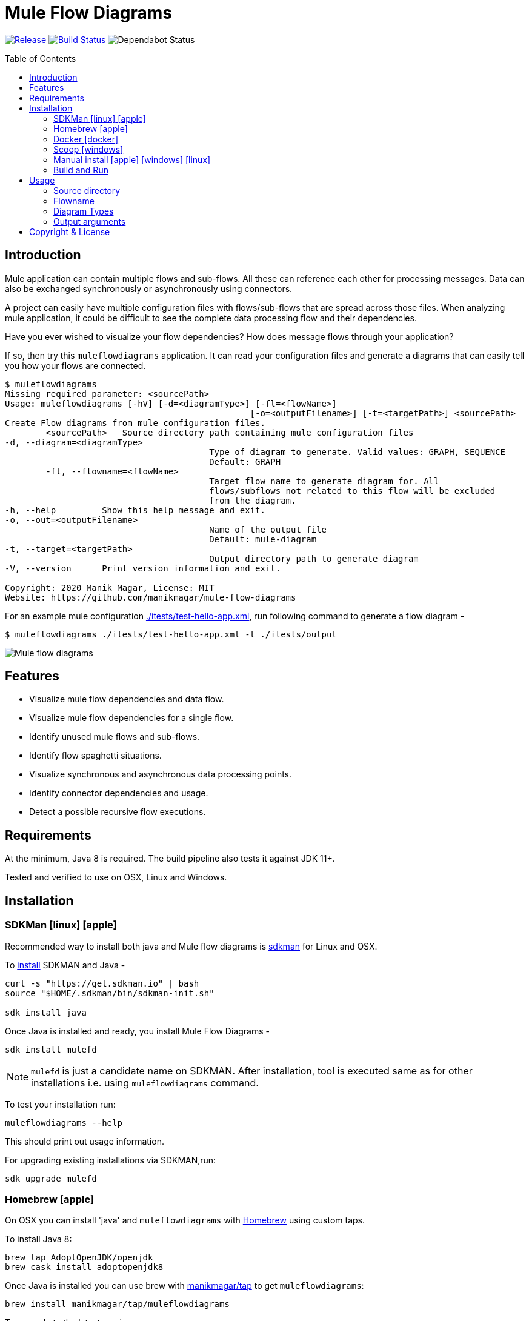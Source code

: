 = Mule Flow Diagrams
:icons: font
:toc: macro

image:https://img.shields.io/github/release/manikmagar/mule-flow-diagrams.svg[Release,link=https://github.com/manikmagar/mule-flow-diagrams/releases]
image:https://github.com/manikmagar/mule-flow-diagrams/workflows/ci-build/badge.svg[Build Status,link=https://github.com/manikmagar/mule-flow-diagrams/actions]
image:https://api.dependabot.com/badges/status?host=github&repo=manikmagar/mule-flow-diagrams[Dependabot Status,https://dependabot.com]


toc::[]

== Introduction
Mule application can contain multiple flows and sub-flows. All these can reference each other for processing messages. Data can also be exchanged synchronously or asynchronously using connectors.

A project can easily have multiple configuration files with flows/sub-flows that are spread across those files. When analyzing mule application, it could be difficult to see the complete data processing flow and their dependencies.

Have you ever wished to visualize your flow dependencies? How does message flows through your application?

If so, then try this `muleflowdiagrams` application. It can read your configuration files and generate a diagrams that can easily tell you how your flows are connected.

[source, bash]
----
$ muleflowdiagrams
Missing required parameter: <sourcePath>
Usage: muleflowdiagrams [-hV] [-d=<diagramType>] [-fl=<flowName>]
						[-o=<outputFilename>] [-t=<targetPath>] <sourcePath>
Create Flow diagrams from mule configuration files.
	<sourcePath>   Source directory path containing mule configuration files
-d, --diagram=<diagramType>
					Type of diagram to generate. Valid values: GRAPH, SEQUENCE
					Default: GRAPH
	-fl, --flowname=<flowName>
					Target flow name to generate diagram for. All
					flows/subflows not related to this flow will be excluded
					from the diagram.
-h, --help         Show this help message and exit.
-o, --out=<outputFilename>
					Name of the output file
					Default: mule-diagram
-t, --target=<targetPath>
					Output directory path to generate diagram
-V, --version      Print version information and exit.

Copyright: 2020 Manik Magar, License: MIT
Website: https://github.com/manikmagar/mule-flow-diagrams
----

For an example mule configuration link:./itests/test-hello-app.xml[./itests/test-hello-app.xml], run following command to generate a flow diagram -

[source, bash]
----
$ muleflowdiagrams ./itests/test-hello-app.xml -t ./itests/output
----

image::./itests/output/mule-diagram.png[Mule flow diagrams]

== Features
* Visualize mule flow dependencies and data flow.
* Visualize mule flow dependencies for a single flow.
* Identify unused mule flows and sub-flows.
* Identify flow spaghetti situations.
* Visualize synchronous and asynchronous data processing points.
* Identify connector dependencies and usage.
* Detect a possible recursive flow executions.

== Requirements
At the minimum, Java 8 is required. The build pipeline also tests it against JDK 11+.

Tested and verified to use on OSX, Linux and Windows.

== Installation

=== SDKMan icon:linux[] icon:apple[]

Recommended way to install both java and Mule flow diagrams is https://sdkman.io[sdkman] for Linux and OSX.

To https://sdkman.io/install[install] SDKMAN and Java -
[source, bash]
----
curl -s "https://get.sdkman.io" | bash
source "$HOME/.sdkman/bin/sdkman-init.sh"

sdk install java
----

Once Java is installed and ready, you install Mule Flow Diagrams -

[source, bash]
----
sdk install mulefd
----

NOTE: `mulefd` is just a candidate name on SDKMAN. After installation, tool is executed same as for other installations i.e. using `muleflowdiagrams` command.

To test your installation run:

[source, bash]
----
muleflowdiagrams --help
----

This should print out usage information.

For upgrading existing installations via SDKMAN,run:

[source]
----
sdk upgrade mulefd
----

=== Homebrew icon:apple[]

On OSX you can install 'java' and `muleflowdiagrams` with https://brew.sh[Homebrew] using custom taps.

To install Java 8:

[source, bash]
----
brew tap AdoptOpenJDK/openjdk
brew cask install adoptopenjdk8
----

Once Java is installed you can use brew with https://github.com/manikmagar/homebrew-tap/[manikmagar/tap] to get `muleflowdiagrams`:

`brew install manikmagar/tap/muleflowdiagrams`

To upgrade to the latest version:

`brew upgrade manikmagar/tap/muleflowdiagrams`

Test running `muleflowdiagrams --help` in CLI.

=== Docker icon:docker[]
If you don't want to install `muleflowdiagrams`, you can run it via docker.

```bash
docker run -v `pwd`:/app manikmagar/muleflowdiagrams /app
```

This will generate diagrams in `pwd` or mounted directory.

Docker container resources are limited. Based on the size of your application, you may see outofmemory errors when executing with docker. You can allocate more memory with `-m` option to docker run command, Eg. `-m 512m`.

=== Scoop icon:windows[]
On Windows, you can install `muleflowdiagrams` using https://scoop.sh[Scoop] - A command-line installer for Windows.

Once you have Scoop installed and JDK configured, you can run following commands to get `muleflowdiagrams` -

```bash
scoop bucket add manikmagar https://github.com/manikmagar/scoop-bucket
scoop install muleflowdiagrams
```

To upgrade, you can run -

```bash
scoop update muleflowdiagrams
```

=== Manual install icon:apple[] icon:windows[] icon:linux[]
. Unzip the https://github.com/manikmagar/mule-flow-diagrams/releases/latest[latest binary release].
. Add `muleflowdiagrams-<version>/bin` folder in to your $PATH
. Test running `muleflowdiagrams --help` in CLI.

=== Build and Run
This project uses Gradle to compile and build. To create a zip distribution, run below command in project directory -
[source, bash]
----
./gradlew distZip
----

To install the distribution -

. Clone the project
. Run `./gradlew installDist`. This will explode the generated zip file to `./build/install` directory.
. You can verify binaries by executing -
.. icon:apple[] icon:linux[] : `sh build/install/muleflowdiagrams/bin/muleflowdiagrams --help`
.. icon:windows[] : `./build/install/muleflowdiagrams/bin/muleflowdiagrams.bat --help`

== Usage

`muleflowdiagrams` support various arguments for generating diagrams.

Example:
`muleflowdiagrams ~/AnypointStudio/studio-workspace/mule-flow-diagrams-demo`

[source, bash]
----
$ muleflowdiagrams
Missing required parameter: <sourcePath>
Usage: muleflowdiagrams [-hV] [-d=<diagramType>] [-fl=<flowName>]
						[-o=<outputFilename>] [-t=<targetPath>] <sourcePath>
Create Flow diagrams from mule configuration files.
	<sourcePath>   Source directory path containing mule configuration files
-d, --diagram=<diagramType>
					Type of diagram to generate. Valid values: GRAPH, SEQUENCE
					Default: GRAPH
	-fl, --flowname=<flowName>
					Target flow name to generate diagram for. All
					flows/subflows not related to this flow will be excluded
					from the diagram.
-h, --help         Show this help message and exit.
-o, --out=<outputFilename>
					Name of the output file
					Default: mule-diagram
-t, --target=<targetPath>
					Output directory path to generate diagram
-V, --version      Print version information and exit.

Copyright: 2020 Manik Magar, License: MIT
Website: https://github.com/manikmagar/mule-flow-diagrams
----

*_Out of memory errors?_*

If your application is large and contains too many flows, process could fail with `Exception in thread "main" java.lang.OutOfMemoryError: Java heap space` error.

Try increasing the JVM allocated memory using `-Xmx` flag.

```bash
$ JAVA_OPTS='-Xmx1024m' muleflowdiagrams ~/AnypointStudio/studio-workspace/mule-flow-diagrams-demo
```

For windows, you may need to set it at environment level -

```bash
set JAVA_OPTS=%JAVA_OPTS% -Xmx1024m
muleflowdiagrams.bat ~/AnypointStudio/studio-workspace/mule-flow-diagrams-demo
```


=== Source directory
Source directory is a required argument. This argument specifies where mule xml configuration files be searched.

This argument value can be one of the following:

* Path of the individual mule xml file. Eg. `~/Downloads/test-app-config.xml`. In this case, diagram for just this file is generated.
* Path to a standard mule 4 or mule 3 project root. Eg. `~/AnypointStudio/studio-workspace/mule-flow-diagrams-demo`.
** Mule 3: All configurations from `src/main/app/` are scanned to generate a diagram.
** Mule 4: All configurations from `src/main/mule/` are scanned to generate a diagram.
* Path to any non-mule project directory.

=== Flowname
If you just want to generate diagram for a single flow then specify it with `-fl` or `--flowname` option. This will exclude all flows and subflows that are not related to this target flow.

=== Diagram Types
Current release supports generating `Graph` diagram only.

=== Output arguments
Target directory to output generated diagram can be specified with `-t {directoryPath}` option. This is an optional argument and defaults to the source directory (or parent directory if source is a file).

The file name for diagram defaults to `mule-diagram.png`. This can be changed by specifying `-o {filename}` argument.

== Copyright & License

Licensed under the MIT License, see the link:LICENSE[LICENSE] file for details.
